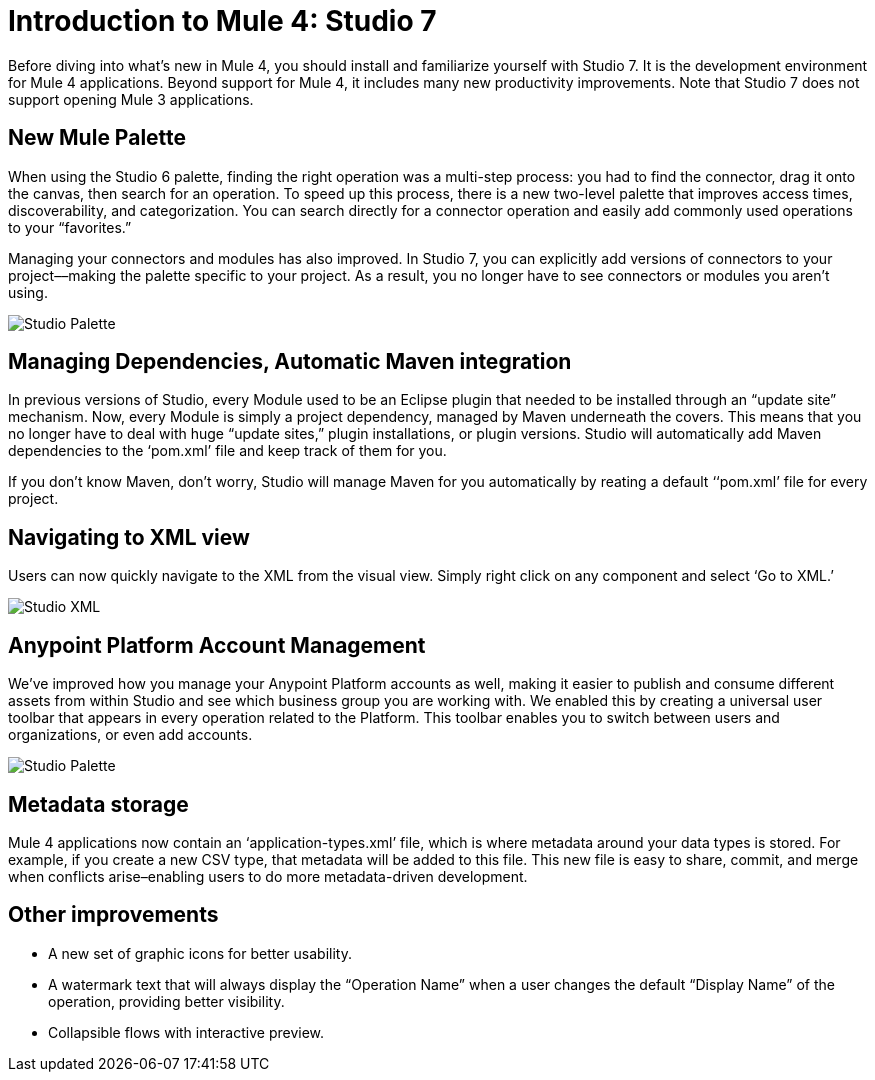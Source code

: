 = Introduction to Mule 4: Studio 7

Before diving into what's new in Mule 4, you should install and familiarize yourself with Studio 7. It is the development environment for Mule 4 applications. Beyond support for Mule 4, it includes many new productivity improvements. Note that Studio 7 does not support opening Mule 3 applications.

== New Mule Palette
When using the Studio 6 palette, finding the right operation was a multi-step process: you had to find the connector, drag it onto the canvas, then search for an operation. To speed up this process, there is a new two-level palette that improves access times, discoverability, and categorization. You can search directly for a connector operation and easily add commonly used operations to your “favorites.”

Managing your connectors and modules has also improved. In Studio 7, you can explicitly add versions of connectors to your project––making the palette specific to your project. As a result, you no longer have to see connectors or modules you aren’t using.

image:studio-palette.png[Studio Palette]

== Managing Dependencies, Automatic Maven integration

In previous versions of Studio, every Module used to be an Eclipse plugin that needed to be installed through an “update site” mechanism. Now, every Module is simply a project dependency, managed by Maven underneath the covers. This means that you no longer have to deal with huge “update sites,” plugin installations, or plugin versions. Studio will automatically add Maven dependencies to the ‘pom.xml’ file and keep track of them for you.

If you don't know Maven, don't worry, Studio will manage Maven for you automatically by reating a default ‘‘pom.xml’ file for every project.

== Navigating to XML view

Users can now quickly navigate to the XML from the visual view. Simply right click on any component and select ‘Go to XML.’

image:studio-go-to-xml.png[Studio XML]

== Anypoint Platform Account Management
We’ve improved how you manage your Anypoint Platform accounts as well, making it easier to publish and consume different assets from within Studio and see which business group you are working with. We enabled this by creating a universal user toolbar that appears in every operation related to the Platform. This toolbar enables you to switch between users and organizations, or even add accounts.

image:studio-palette.png[Studio Palette]

== Metadata storage
Mule 4 applications now contain an ‘application-types.xml’ file, which is where metadata around your data types is stored. For example, if you create a new CSV type, that metadata will be added to this file. This new file is easy to share, commit, and merge when conflicts arise–enabling users to do more metadata-driven development.

== Other improvements

* A new set of graphic icons for better usability.
* A watermark text  that will always display the “Operation Name” when a user changes the default “Display Name” of the operation, providing better visibility.
* Collapsible flows with interactive preview.
